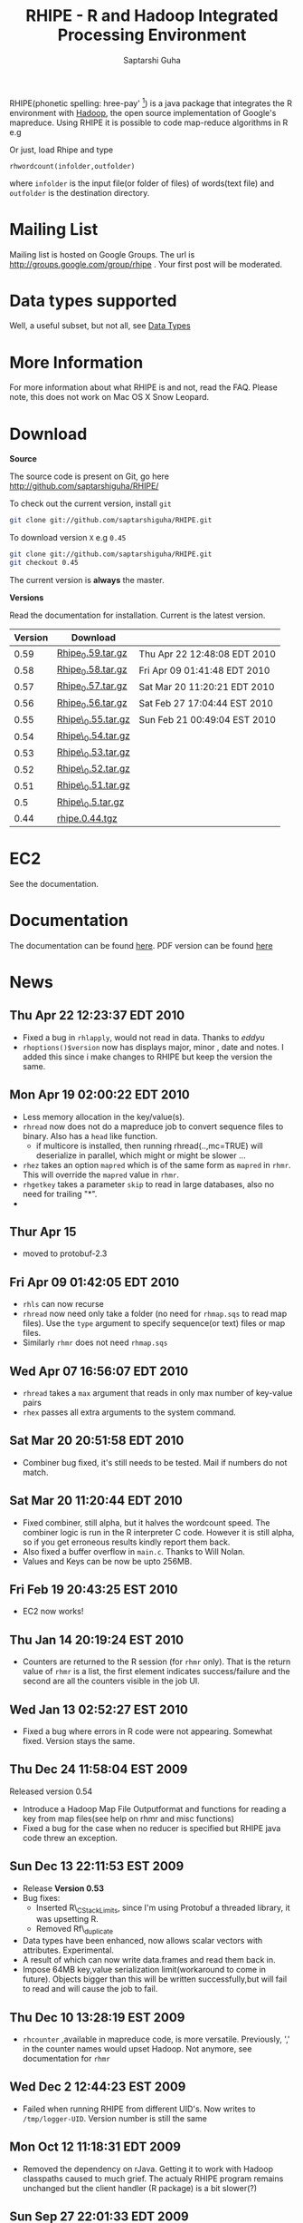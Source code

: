 #+AUTHOR: Saptarshi Guha
#+EMAIL: sguha@purdue.edu
#+SHOW: all
#+OPTIONS:   H:3 num:t toc:t \n:nil @:t ::t |:t ^:t *:t TeX:t LaTeX:nil
#+STYLE: <link rel="stylesheet" type="text/css" href="a.css" />
#+TITLE: RHIPE - R and Hadoop Integrated Processing Environment 
#

RHIPE(phonetic spelling: hree-pay' [1]) is a java package that integrates the R environment with [[http://hadoop.apache.org/core/][Hadoop]], the open source implementation
of Google's mapreduce.  Using RHIPE it is possible to code map-reduce algorithms in R e.g
[1] This is greek for /a moment in time/. See here for pronunciation:
[[http://www.searchgodsword.org/lex/grk/view.cgi?number=4493][Greek Lexicon]]
#+BEGIN_SRC R-example
m <- expression({
  y <- unlist(strsplit(unlist(map.values),"[[:space:]]+"))
  sapply(y,function(r) rhcollect(r,T))
  ## instead of the previous line, you could also do
  ## z <-  table(sapply(y,function(r) rhcollect(r,T)))
  ## sapply(names(z), function(r) rhcollect(r, z[r]))
})
r <- expression(
    pre={
      count=0
    },
    reduce={
      count <- sum(as.numeric(unlist(reduce.values)),count)
    },post={
      rhcollect(reduce.key,count)
    })
z=rhmr(map=m,reduce=r,comb=T,inout=c("text","sequence"),ifolder="/tmp/50mil",ofolder='/tmp/tof')
rhex(z)
#+END_SRC

Or just, load Rhipe and type 
#+BEGIN_SRC R-example
rhwordcount(infolder,outfolder)
#+END_SRC
where =infolder= is the input file(or folder of files) of words(text file) and =outfolder= is
the destination directory.
* Mailing List
Mailing list is hosted on Google Groups. The url is
[[http://groups.google.com/group/rhipe]] . Your first post will be moderated.

* Data types supported

Well, a useful subset, but not all, see [[file:./doc/html/datatypes.html][Data Types]]
* More Information
For more information about what RHIPE is and not, read the FAQ.
Please note, this does not work on Mac OS X Snow Leopard.


* Download
*Source*

The source code is present on Git, go here [[http://github.com/saptarshiguha/RHIPE/][http://github.com/saptarshiguha/RHIPE/]]

To check out the current version, install =git=
#+BEGIN_SRC sh
git clone git://github.com/saptarshiguha/RHIPE.git
#+END_SRC

To download version =X= e.g =0.45=
#+BEGIN_SRC sh
git clone git://github.com/saptarshiguha/RHIPE.git
git checkout 0.45
#+END_SRC

The current version is *always* the master. 


*Versions*


Read the documentation for installation. Current is the latest version.

| Version | Download           |                              |
|---------+--------------------+------------------------------|
|    0.59 | [[file:./dn/Rhipe_0.59.tar.gz][Rhipe_0.59.tar.gz]]  | Thu Apr 22 12:48:08 EDT 2010 |
|    0.58 | [[file:./dn/Rhipe_0.58.tar.gz][Rhipe_0.58.tar.gz]]  | Fri Apr 09 01:41:48 EDT 2010 |
|    0.57 | [[file:./dn/Rhipe_0.57.tar.gz][Rhipe_0.57.tar.gz]]  | Sat Mar 20 11:20:21 EDT 2010 |
|    0.56 | [[file:./dn/Rhipe_0.56.tar.gz][Rhipe_0.56.tar.gz]]  | Sat Feb 27 17:04:44 EST 2010 |
|    0.55 | [[file:./dn/Rhipe_0.55.tar.gz][Rhipe\_0.55.tar.gz]] | Sun Feb 21 00:49:04 EST 2010 |
|    0.54 | [[file:./dn/Rhipe_0.54.tar.gz][Rhipe\_0.54.tar.gz]] |                              |
|    0.53 | [[file:./dn/Rhipe_0.53.tar.gz][Rhipe\_0.53.tar.gz]] |                              |
|    0.52 | [[file:./dn/Rhipe_0.52.tar.gz][Rhipe\_0.52.tar.gz]] |                              |
|    0.51 | [[file:./dn/Rhipe_0.51.tar.gz][Rhipe\_0.51.tar.gz]] |                              |
|     0.5 | [[file:./dn/Rhipe_0.5.tar.gz][Rhipe\_0.5.tar.gz]]  |                              |
|    0.44 | [[./dn/rhipe.0.44.tgz][rhipe.0.44.tgz]]     |                              |



* EC2
See the documentation.

* Documentation
The documentation can be found [[file:./doc/html/index.html][here]]. PDF version can be found [[file:./doc/rhipe.pdf][here]]
* News
** Thu Apr 22 12:23:37 EDT 2010
- Fixed a bug in =rhlapply=, would not read in data. Thanks to /eddyu/
- =rhoptions()$version= now has displays major, minor , date and notes. I added
  this since i make changes to RHIPE but keep the version the same.
** Mon Apr 19 02:00:22 EDT 2010
- Less memory allocation in the key/value(s).
- =rhread= now does not do a mapreduce job to convert sequence files to binary. Also has a =head= like function.
  - if multicore is installed, then running rhread(..,mc=TRUE) will deserialize in parallel, which might or might be slower ...
- =rhez= takes an option =mapred= which is of the same form as =mapred= in =rhmr=. This will override the =mapred= value in =rhmr=.
- =rhgetkey= takes a parameter =skip= to read in large databases, also no need for trailing "*".
- 
** Thur Apr 15
- moved to protobuf-2.3
** Fri Apr 09 01:42:05 EDT 2010
- =rhls= can now recurse
- =rhread= now need only take a folder (no need for =rhmap.sqs= to read map files).
  Use the =type= argument to specify sequence(or text) files or map files.
- Similarly =rhmr= does not need =rhmap.sqs=
** Wed Apr 07 16:56:07 EDT 2010
- =rhread= takes a =max= argument that reads in only max number of key-value pairs
- =rhex= passes all extra arguments to the system command.
** Sat Mar 20 20:51:58 EDT 2010
- Combiner bug fixed, it's still needs to be tested. Mail if numbers do not match.
** Sat Mar 20 11:20:44 EDT 2010
- Fixed combiner, still alpha, but it halves the wordcount speed. The combiner
  logic is run in the R interpreter C code. However it is still alpha, so if you
  get erroneous results kindly report them back.
- Also fixed a buffer overflow in =main.c=. Thanks to Will Nolan.
- Values and Keys can be now be upto 256MB.
** Fri Feb 19 20:43:25 EST 2010
- EC2 now works!
** Thu Jan 14 20:19:24 EST 2010
- Counters are returned to the R session (for =rhmr= only). That is the return
  value of =rhmr= is a list, the first element indicates success/failure and the
  second are all the counters visible in the job UI.
** Wed Jan 13 02:52:27 EST 2010
- Fixed a bug where errors in R code were not appearing. Somewhat fixed. Version
  stays the same.
** Thu Dec 24 11:58:04 EST 2009
Released version 0.54
- Introduce a Hadoop Map File Outputformat and functions for reading a key from
  map files(see help on rhmr and misc functions)
- Fixed a bug for the case when no reducer is specified but RHIPE java code
  threw an exception.
** Sun Dec 13 22:11:53 EST 2009
- Release **Version 0.53**
- Bug fixes:
  - Inserted R\_CStackLimits, since I'm using Protobuf a threaded library, it was
    upsetting R.
  -  Removed Rf\_duplicate
- Data types have been enhanced, now allows scalar vectors with attributes. Experimental.
- A result of which can now write data.frames and read them back in.
- Impose 64MB key,value serialization limit(workaround to come in
  future). Objects bigger than this will be written successfully,but will fail
  to read and will cause the job to fail.

** Thu Dec 10 13:28:19 EST 2009
- =rhcounter= ,available in mapreduce code, is more versatile. Previously, ','
  in the counter names would upset Hadoop. Not anymore, see documentation for =rhmr=
** Wed Dec  2 12:44:23 EST 2009
- Failed when running RHIPE from different UID's. Now writes to
  =/tmp/logger-UID=. Version number is still the same
** Mon Oct 12 11:18:31 EDT 2009
- Removed the dependency on rJava. Getting it to work with Hadoop classpaths
  caused to much grief. The actualy RHIPE program remains unchanged but the
  client handler (R package) is a bit slower(?)
** Sun Sep 27 22:01:33 EDT 2009
- Names are *only* read for VECSXP (list objects), because of a strange bug.

** Tue Sep  8 15:35:24 EDT 2009
- Moved to Hadoop 0.20
- Uses protobuf for serialization, fewer R types allowed
- Does not depend on Rserve, single R package to install

** Fri Aug  7 2009, Version 0.45
- Web site revamped. Beginning with the current version, the entire
  manual is in PDF or can be accessed  at the [[./doc/index.html/][documentation]] link.
- Source code is available on Git, go to the download page for instructions.
- Stopped seeding via secure random generator, so the user will have
  to seed it to avoid correlated streams. On RHEL linux
 when running =rhlapply= on 145K+ tasks,  =/dev/random= would block.
  
 
* Contact
sguha -AT- purdue -DOT- edu
